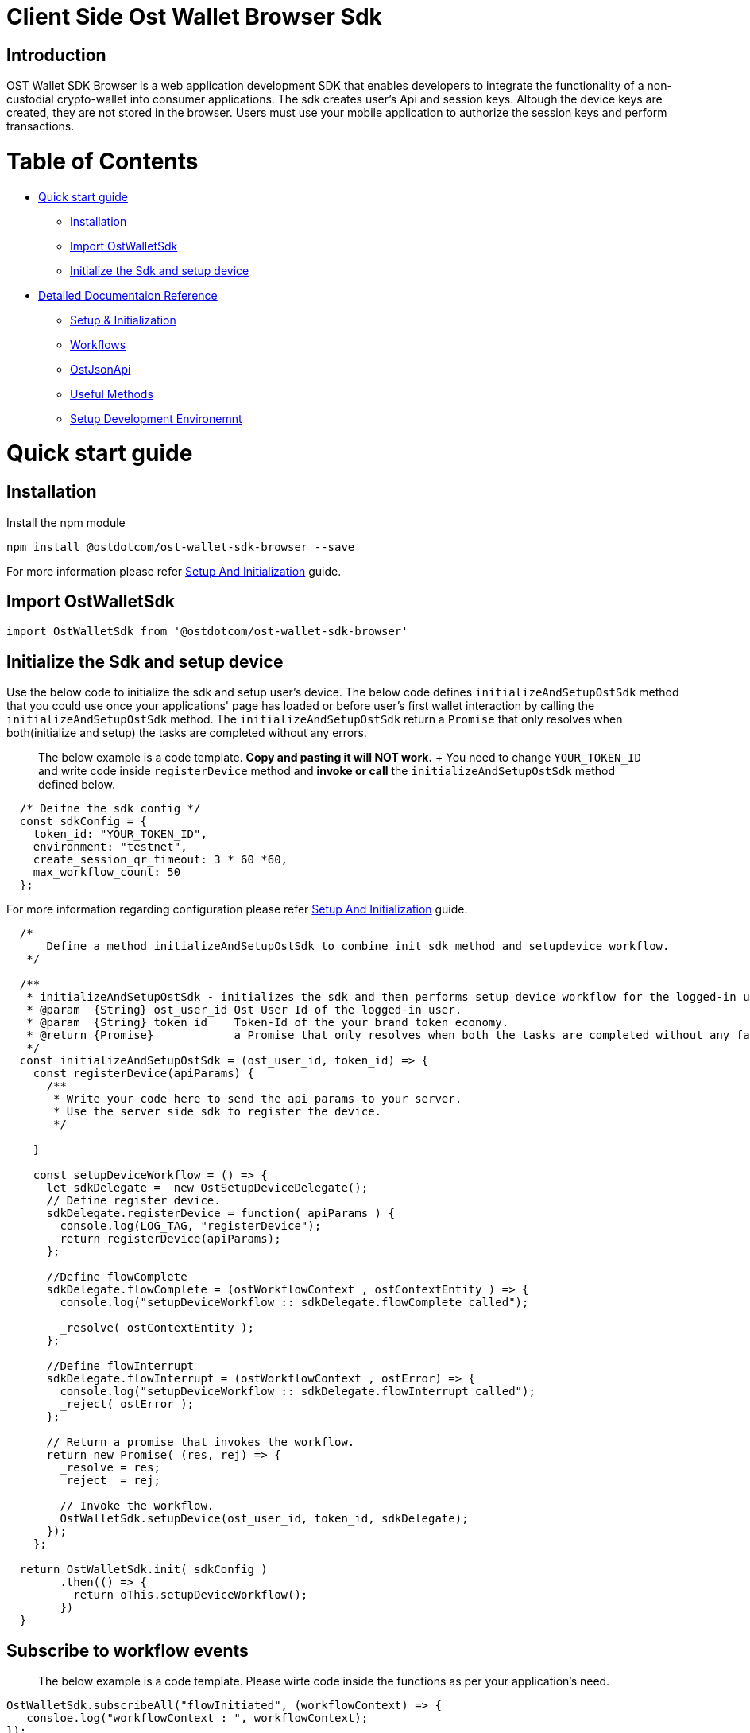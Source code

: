 = Client Side Ost Wallet Browser Sdk
:doctype: book

== Introduction

OST Wallet SDK Browser is a web application development SDK that enables developers to integrate the functionality of a non-custodial crypto-wallet into consumer applications.
The sdk creates user's Api and session keys.
Altough the device keys are created, they are not stored in the browser.
Users must use your mobile application to authorize the session keys and perform transactions.

= Table of Contents

* <<Quick start guide>>
 ** <<Installation>>
 ** <<Import OstWalletSdk>>
 ** <<Initialize the Sdk and setup device>>
* <<Detailed Documentaion Reference>>
 ** xref:./sdk_initialization.adoc[Setup & Initialization]
 ** xref:./workflows.adoc[Workflows]
 ** xref:./ost_json_api.adoc[OstJsonApi]
 ** xref:./useful_methods.adoc[Useful Methods]
 ** xref:./development_environment_setup.adoc[Setup Development Environemnt]

= Quick start guide

== Installation

Install the npm module

----
npm install @ostdotcom/ost-wallet-sdk-browser --save
----

For more information please refer xref:./documentation/sdk_initialization.adoc[Setup And Initialization] guide.

== Import OstWalletSdk

----
import OstWalletSdk from '@ostdotcom/ost-wallet-sdk-browser'
----

== Initialize the Sdk and setup device

Use the below code to initialize the sdk and setup user's device.
The below code defines `initializeAndSetupOstSdk` method that you could use once your applications' page has loaded or before user's first wallet interaction by calling the `initializeAndSetupOstSdk` method.
The `initializeAndSetupOstSdk` return a `Promise` that only resolves when both(initialize and setup) the tasks are completed without any errors.

____
The below example is a code template.
*Copy and pasting it will NOT work.*  + You need to change `YOUR_TOKEN_ID` and write code inside `registerDevice` method and *invoke or call* the `initializeAndSetupOstSdk` method defined below.
____

[source,js]
----
  /* Deifne the sdk config */
  const sdkConfig = {
    token_id: "YOUR_TOKEN_ID",
    environment: "testnet",
    create_session_qr_timeout: 3 * 60 *60,
    max_workflow_count: 50
  };
----

For more information regarding configuration please refer xref:./documentation/sdk_initialization.adoc[Setup And Initialization] guide.

[source,js]
----
  /*
      Define a method initializeAndSetupOstSdk to combine init sdk method and setupdevice workflow.
   */

  /**
   * initializeAndSetupOstSdk - initializes the sdk and then performs setup device workflow for the logged-in user.
   * @param  {String} ost_user_id Ost User Id of the logged-in user.
   * @param  {String} token_id    Token-Id of the your brand token economy.
   * @return {Promise}            a Promise that only resolves when both the tasks are completed without any failuers.
   */
  const initializeAndSetupOstSdk = (ost_user_id, token_id) => {
    const registerDevice(apiParams) {
      /**
       * Write your code here to send the api params to your server.
       * Use the server side sdk to register the device.
       */

    }

    const setupDeviceWorkflow = () => {
      let sdkDelegate =  new OstSetupDeviceDelegate();
      // Define register device.
      sdkDelegate.registerDevice = function( apiParams ) {
        console.log(LOG_TAG, "registerDevice");
        return registerDevice(apiParams);
      };

      //Define flowComplete
      sdkDelegate.flowComplete = (ostWorkflowContext , ostContextEntity ) => {
        console.log("setupDeviceWorkflow :: sdkDelegate.flowComplete called");

        _resolve( ostContextEntity );
      };

      //Define flowInterrupt
      sdkDelegate.flowInterrupt = (ostWorkflowContext , ostError) => {
        console.log("setupDeviceWorkflow :: sdkDelegate.flowInterrupt called");
        _reject( ostError );
      };

      // Return a promise that invokes the workflow.
      return new Promise( (res, rej) => {
        _resolve = res;
        _reject  = rej;

        // Invoke the workflow.
        OstWalletSdk.setupDevice(ost_user_id, token_id, sdkDelegate);
      });
    };

  return OstWalletSdk.init( sdkConfig )
        .then(() => {
          return oThis.setupDeviceWorkflow();
        })
  }
----

== Subscribe to workflow events

____
The below example is a code template.
Please wirte code inside the functions as per your application's need.
____

[source,js]
----
OstWalletSdk.subscribeAll("flowInitiated", (workflowContext) => {
   consloe.log("workflowContext : ", workflowContext);
});

OstWalletSdk.subscribeAll("requestAcknowledged", (workflowContext, contextEntity) => {
   consloe.log("workflowContext : ", workflowContext);
   consloe.log("contextEntity : ", contextEntity);

   /* TODO: Update your server if needed. */
});

OstWalletSdk.subscribeAll("flowCompleted", (workflowContext, contextEntity) => {
   consloe.log("workflowContext : ", workflowContext);
   consloe.log("contextEntity : ", contextEntity);

  /* TODO: Show success to the user. */
});

OstWalletSdk.subscribeAll("flowInterrupted", (workflowContext, ostError) => {
  consloe.log("workflowContext : ", workflowContext);
  consloe.log("ostError : ", ostError);

  /* TODO: Show errors to the user. */

});
----

== Create session key

____
The below example is a code template.
*Copy and pasting it will NOT work.*  + You need to change `LOGGED_IN_USERS_OST_USER_ID` and show the QR code to the user.
____

[source,js]
----
  let ost_user_id = "LOGGED_IN_USERS_OST_USER_ID";
  let sdkDelegate =  new OstWorkflowDelegate();

  //Define requestAcknowledged
  sdkDelegate.requestAcknowledged = (ostWorkflowContext , ostContextEntity) => {
    console.log("createSessionWorkflow :: sdkDelegate.requestAcknowledged called");
    /* TODO: Show the QR code to the user. */
  };

  /* Set session expiry to 7 days from now. */
  let expiryTime = parseInt(Date.now()/1000) + (7 * 24 * 60 * 60);

  /* Set spedning limit as 100 BTs */
  let spendingLimit = 100;

  //Invoke the workflow.
  OstWalletSdk.createSession(ost_user_id, expiryTime, spendingLimit ,sdkDelegate);
----

For more information please refer link:./documentation/workflows.md#create-session-workflow[Create Session Workflow]

== Perform Transactions

____
The below example is a code template.
*Copy and pasting it will NOT work.*  + The below code uses https://github.com/MikeMcl/bignumber.js/[bignumber.js] library.
Make sure to install it.
+ You need to change `LOGGED_IN_USERS_OST_USER_ID`, `RECEPIENTS_TOKENHOLDER_ADDRESS` and set `BT_DECIMALS`.
____

=== convertBtToLowerUnit Helper method

This helper method can be used to easily convert amount from higher unit (such as `Eth`) into lower unit (such as `Wei`).

[source,js]
----
  import BigNumber from 'bignumber.js';

  let BT_DECIMALS = 18; /* TODO: Set it to your token's decimal */
  /* If you do not know your token's decimal, Use below code  */
  //  OstWalletSdk.getToken(tokenId)
  //    .then((token) => {
  //      console.log("My token's deciaml is", token.decimals);
  //    });

  const convertBtToLowerUnit = (amount) => {
    const decimals = BT_DECIMALS;
    const decimalBN = new BigNumber(decimals);
    const multiplier = new BigNumber(10).pow(decimalBN);
    const amountBN = new BigNumber(amount);
    const amountInLowerUnit = amountBN.multipliedBy(multiplier);
    return amountInLowerUnit.toString(10);
  };
----

=== Execute Direct Transfer

[source,js]
----
  let sdkDelegate = new OstWorkflowDelegate();
  let ost_user_id = "LOGGED_IN_USERS_OST_USER_ID";
  let token_holder_address = "RECEPIENTS_TOKENHOLDER_ADDRESS";
  let amountInLowerUnit = convertBtToLowerUnit(1); /* 1 Bt. */
  OstWalletSdk.executeDirectTransferTransaction(ost_user_id, {
    token_holder_addresses : [token_holder_address],
    amounts: [amountInLowerUnit]
  },
  sdkDelegate);
----

For more information please refer link:./documentation/workflows.md#execute-transaction-workflow[Execute Transaction Workflow]

= Detailed Documentaion Reference

* xref:./sdk_initialization.adoc[Setup and Initialization]
* xref:./workflows.adoc[Workflows]
* xref:./ost_json_api.adoc[OstJsonApi]
* xref:./useful_methods.adoc[Other Methods]
* xref:./development_environment_setup.adoc[Setup Development Environemnt]
